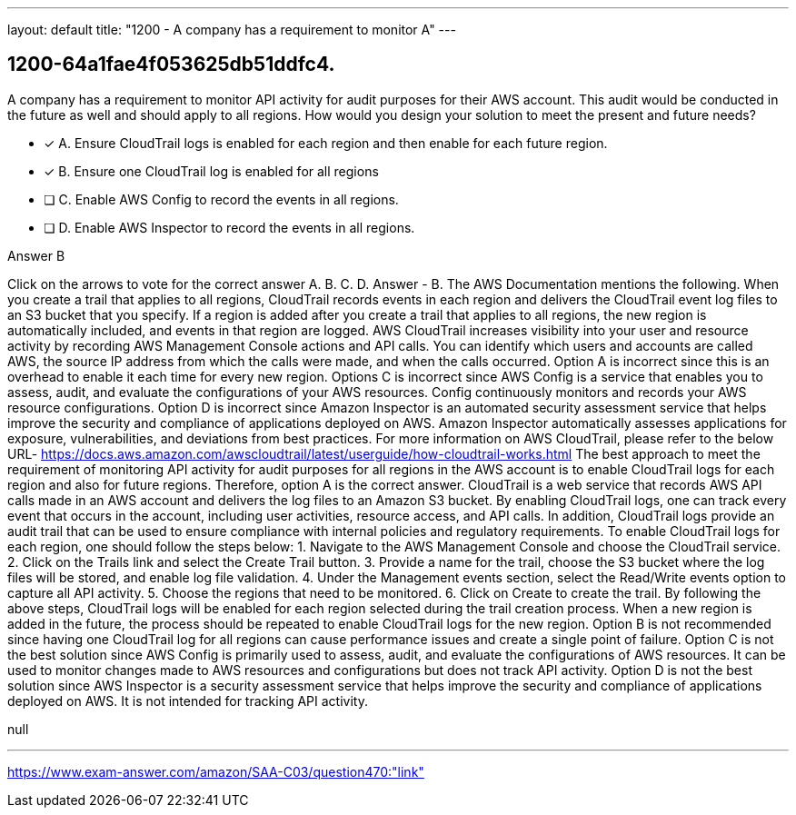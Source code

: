 ---
layout: default 
title: "1200 - A company has a requirement to monitor A"
---


[.question]
== 1200-64a1fae4f053625db51ddfc4.


****

[.query]
--
A company has a requirement to monitor API activity for audit purposes for their AWS account.
This audit would be conducted in the future as well and should apply to all regions.
How would you design your solution to meet the present and future needs?


--

[.list]
--
* [*] A. Ensure CloudTrail logs is enabled for each region and then enable for each future region.
* [*] B. Ensure one CloudTrail log is enabled for all regions
* [ ] C. Enable AWS Config to record the events in all regions.
* [ ] D. Enable AWS Inspector to record the events in all regions.

--
****

[.answer]
Answer  B

[.explanation]
--
Click on the arrows to vote for the correct answer
A.
B.
C.
D.
Answer - B.
The AWS Documentation mentions the following.
When you create a trail that applies to all regions, CloudTrail records events in each region and delivers the CloudTrail event log files to an S3 bucket that you specify.
If a region is added after you create a trail that applies to all regions, the new region is automatically included, and events in that region are logged.
AWS CloudTrail increases visibility into your user and resource activity by recording AWS Management Console actions and API calls.
You can identify which users and accounts are called AWS, the source IP address from which the calls were made, and when the calls occurred.
Option A is incorrect since this is an overhead to enable it each time for every new region.
Options C is incorrect since AWS Config is a service that enables you to assess, audit, and evaluate the configurations of your AWS resources.
Config continuously monitors and records your AWS resource configurations.
Option D is incorrect since Amazon Inspector is an automated security assessment service that helps improve the security and compliance of applications deployed on AWS.
Amazon Inspector automatically assesses applications for exposure, vulnerabilities, and deviations from best practices.
For more information on AWS CloudTrail, please refer to the below URL-
https://docs.aws.amazon.com/awscloudtrail/latest/userguide/how-cloudtrail-works.html
The best approach to meet the requirement of monitoring API activity for audit purposes for all regions in the AWS account is to enable CloudTrail logs for each region and also for future regions. Therefore, option A is the correct answer.
CloudTrail is a web service that records AWS API calls made in an AWS account and delivers the log files to an Amazon S3 bucket. By enabling CloudTrail logs, one can track every event that occurs in the account, including user activities, resource access, and API calls. In addition, CloudTrail logs provide an audit trail that can be used to ensure compliance with internal policies and regulatory requirements.
To enable CloudTrail logs for each region, one should follow the steps below:
1. Navigate to the AWS Management Console and choose the CloudTrail service.
2. Click on the Trails link and select the Create Trail button.
3. Provide a name for the trail, choose the S3 bucket where the log files will be stored, and enable log file validation.
4. Under the Management events section, select the Read/Write events option to capture all API activity.
5. Choose the regions that need to be monitored.
6. Click on Create to create the trail.
By following the above steps, CloudTrail logs will be enabled for each region selected during the trail creation process. When a new region is added in the future, the process should be repeated to enable CloudTrail logs for the new region.
Option B is not recommended since having one CloudTrail log for all regions can cause performance issues and create a single point of failure.
Option C is not the best solution since AWS Config is primarily used to assess, audit, and evaluate the configurations of AWS resources. It can be used to monitor changes made to AWS resources and configurations but does not track API activity.
Option D is not the best solution since AWS Inspector is a security assessment service that helps improve the security and compliance of applications deployed on AWS. It is not intended for tracking API activity.
--

[.ka]
null

'''



https://www.exam-answer.com/amazon/SAA-C03/question470:"link"


